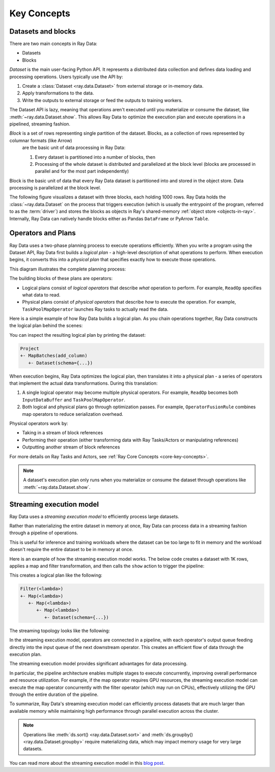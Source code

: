 .. _data_key_concepts:

Key Concepts
============


Datasets and blocks
-------------------

There are two main concepts in Ray Data:

* Datasets
* Blocks

`Dataset` is the main user-facing Python API. It represents a distributed data collection and defines data loading and processing operations. Users typically use the API by:

1. Create a :class:`Dataset <ray.data.Dataset>` from external storage or in-memory data.
2. Apply transformations to the data.
3. Write the outputs to external storage or feed the outputs to training workers.

The Dataset API is lazy, meaning that operations aren't executed until you materialize or consume the dataset,
like :meth:`~ray.data.Dataset.show`. This allows Ray Data to optimize the execution plan
and execute operations in a pipelined, streaming fashion.

*Block* is a set of rows representing single partition of the dataset. Blocks, as a collection of rows represented by columnar formats (like Arrow)
 are the basic unit of data processing in Ray Data:

 1. Every dataset is partitioned into a number of blocks, then
 2. Processing of the whole dataset is distributed and parallelized at the block level (blocks are processed in parallel and for the most part independently)

Block is the basic unit of data that every Ray Data dataset is partitioned into and stored in the object store. Data processing is parallelized at the block level.

The following figure visualizes a dataset with three blocks, each holding 1000 rows.
Ray Data holds the :class:`~ray.data.Dataset` on the process that triggers execution
(which is usually the entrypoint of the program, referred to as the :term:`driver`)
and stores the blocks as objects in Ray's shared-memory :ref:`object store <objects-in-ray>`. Internally, Ray Data can natively handle blocks either
as Pandas ``DataFrame`` or PyArrow ``Table``.

.. image:: images/dataset-arch-with-blocks.svg
..
  https://docs.google.com/drawings/d/1kOYQqHdMrBp2XorDIn0u0G_MvFj-uSA4qm6xf9tsFLM/edit

Operators and Plans
-------------------

Ray Data uses a two-phase planning process to execute operations efficiently. When you write a program using the Dataset API, Ray Data first builds a *logical plan* - a high-level description of what operations to perform. When execution begins, it converts this into a *physical plan* that specifies exactly how to execute those operations.

This diagram illustrates the complete planning process:

.. https://docs.google.com/drawings/d/1WrVAg3LwjPo44vjLsn17WLgc3ta2LeQGgRfE8UHrDA0/edit

.. image:: images/get_execution_plan.svg
   :width: 600
   :align: center

The building blocks of these plans are operators:

* Logical plans consist of *logical operators* that describe *what* operation to perform. For example, ``ReadOp`` specifies what data to read.
* Physical plans consist of *physical operators* that describe *how* to execute the operation. For example, ``TaskPoolMapOperator`` launches Ray tasks to actually read the data.

Here is a simple example of how Ray Data builds a logical plan. As you chain operations together, Ray Data constructs the logical plan behind the scenes:

.. testcode::
    import ray

    dataset = ray.data.range(100)
    dataset = dataset.add_column("test", lambda x: x["id"] + 1)
    dataset = dataset.select_columns("test")

You can inspect the resulting logical plan by printing the dataset:

.. code-block::

    Project
    +- MapBatches(add_column)
       +- Dataset(schema={...})

When execution begins, Ray Data optimizes the logical plan, then translates it into a physical plan - a series of operators that implement the actual data transformations. During this translation:

1. A single logical operator may become multiple physical operators. For example, ``ReadOp`` becomes both ``InputDataBuffer`` and ``TaskPoolMapOperator``.
2. Both logical and physical plans go through optimization passes. For example, ``OperatorFusionRule`` combines map operators to reduce serialization overhead.

Physical operators work by:

* Taking in a stream of block references
* Performing their operation (either transforming data with Ray Tasks/Actors or manipulating references)
* Outputting another stream of block references

For more details on Ray Tasks and Actors, see :ref:`Ray Core Concepts <core-key-concepts>`.

.. note:: A dataset's execution plan only runs when you materialize or consume the dataset through operations like :meth:`~ray.data.Dataset.show`.

.. _streaming-execution:

Streaming execution model
-------------------------

Ray Data uses a *streaming execution model* to efficiently process large datasets.

Rather than materializing the entire dataset in memory at once,
Ray Data can process data in a streaming fashion through a pipeline of operations.

This is useful for inference and training workloads where the dataset can be too large to fit in memory and the workload doesn't require the entire dataset to be in memory at once.

Here is an example of how the streaming execution model works. The below code creates a dataset with 1K rows, applies a map and filter transformation, and then calls the ``show`` action to trigger the pipeline:

.. testcode::

    import ray

    # Create a dataset with 1K rows
    ds = ray.data.read_csv("s3://anonymous@air-example-data/iris.csv")

    # Define a pipeline of operations
    ds = ds.map(lambda x: {"target1": x["target"] * 2})
    ds = ds.map(lambda x: {"target2": x["target1"] * 2})
    ds = ds.map(lambda x: {"target3": x["target2"] * 2})
    ds = ds.filter(lambda x: x["target3"] % 4 == 0)

    # Data starts flowing when you call a method like show()
    ds.show(5)

This creates a logical plan like the following:

.. code-block::

    Filter(<lambda>)
    +- Map(<lambda>)
       +- Map(<lambda>)
          +- Map(<lambda>)
             +- Dataset(schema={...})


The streaming topology looks like the following:

.. https://docs.google.com/drawings/d/10myFIVtpI_ZNdvTSxsaHlOhA_gHRdUde_aHRC9zlfOw/edit

.. image:: images/streaming-topology.svg
   :width: 1000
   :align: center

In the streaming execution model, operators are connected in a pipeline, with each operator's output queue feeding directly into the input queue of the next downstream operator. This creates an efficient flow of data through the execution plan.

The streaming execution model provides significant advantages for data processing.

In particular, the pipeline architecture enables multiple stages to execute concurrently, improving overall performance and resource utilization. For example, if the map operator requires GPU resources, the streaming execution model can execute the map operator concurrently with the filter operator (which may run on CPUs), effectively utilizing the GPU through the entire duration of the pipeline.

To summarize, Ray Data's streaming execution model can efficiently process datasets that are much larger than available memory while maintaining high performance through parallel execution across the cluster.

.. note::
   Operations like :meth:`ds.sort() <ray.data.Dataset.sort>` and :meth:`ds.groupby() <ray.data.Dataset.groupby>` require materializing data, which may impact memory usage for very large datasets.

You can read more about the streaming execution model in this `blog post <https://www.anyscale.com/blog/streaming-distributed-execution-across-cpus-and-gpus>`__.
